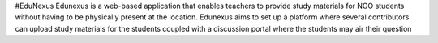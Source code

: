#EduNexus
Edunexus is a web-based application that enables teachers to provide study materials for NGO students without having to be physically present at the location. Edunexus aims to set up a platform where several contributors can upload study materials for the students coupled with a discussion portal where the students may air their question
